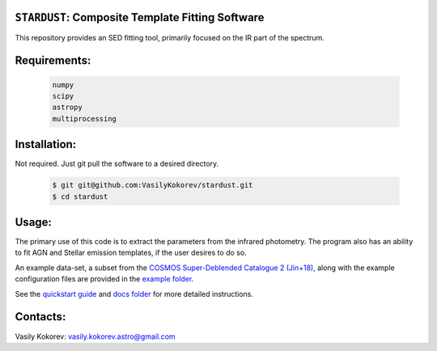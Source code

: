 ``STARDUST``: Composite Template Fitting Software
~~~~~~~~~~~~~~~~~~~~~~~~~~~~~~~~~~~~~~~~~~~~~~~~~~~~~~~~~~~~~~~
This repository provides an SED fitting tool, primarily focused on the IR part of the spectrum.


Requirements: 
~~~~~~~~~~~~~
    .. code:: 
    

       numpy
       scipy
       astropy
       multiprocessing
       
Installation:
~~~~~~~~~~~~~
Not required. Just git pull the software to a desired directory.

    .. code:: bash
    
        $ git git@github.com:VasilyKokorev/stardust.git
        $ cd stardust
  
Usage:
~~~~~~
The primary use of this code is to extract the parameters from the infrared photometry. 
The program also has an ability to fit AGN and Stellar emission templates, if the user desires to do so.


An example data-set, a subset from the `COSMOS Super-Deblended Catalogue 2 (Jin+18), <https://ui.adsabs.harvard.edu/abs/2018ApJ...864...56J/abstract>`__ along with the example configuration files are provided in the `example folder <https://github.com/VasilyKokorev/ctf/tree/master/example>`__.

See the `quickstart guide <https://github.com/VasilyKokorev/ctf/blob/master/docs/quickstart.md>`__ and `docs folder <https://github.com/VasilyKokorev/ctf/tree/master/docs>`__ for more detailed instructions.

Contacts:
~~~~~~

Vasily Kokorev: vasily.kokorev.astro@gmail.com
